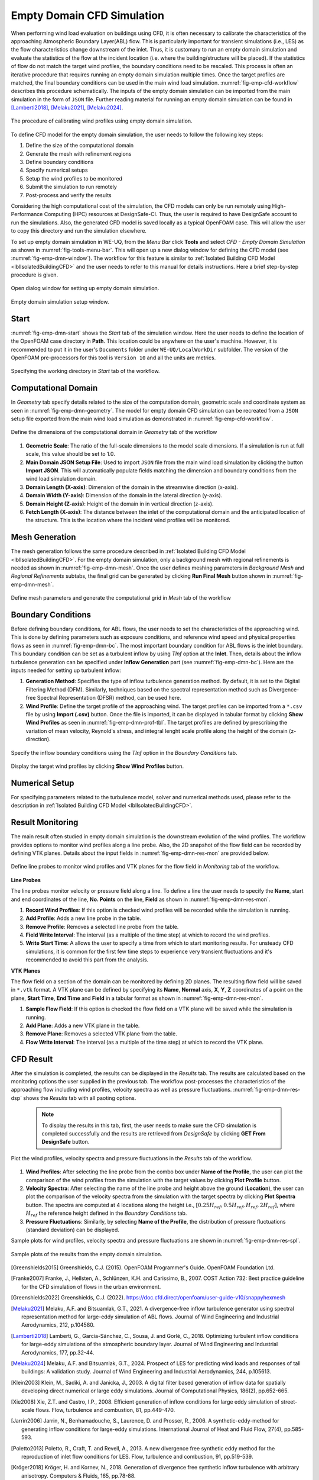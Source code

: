 .. _lblEmptyDomainCFD:


Empty Domain CFD Simulation
============================

When performing wind load evaluation on buildings using CFD, it is often necessary to calibrate the characteristics of the approaching Atmospheric Boundary Layer(ABL) flow. This is particularly important for transient simulations (i.e., LES) as the flow characteristics change downstream of the inlet. Thus, it is customary to run an empty domain simulation and evaluate the statistics of the flow at the incident location (i.e. where the building/structure will be placed). If the statistics of flow do not match the target wind profiles, the boundary conditions need to be rescaled. This process is often an iterative procedure that requires running an empty domain simulation multiple times. Once the target profiles are matched, the final boundary conditions can be used in the main wind load simulation. :numref:`fig-emp-cfd-workflow` describes this procedure schematically. The inputs of the empty domain simulation can be imported from the main simulation in the form of ``JSON`` file. Further reading material for running an empty domain simulation can be found in [Lamberti2018]_, [Melaku2021]_, [Melaku2024]_.

.. _fig-emp-cfd-workflow:

.. figure:: figures/EmptyDomainCFD/WEUQ_empty_domain_workflow.png
   :align: center
   :width: 80%
   
   The procedure of calibrating wind profiles using empty domain simulation. 

To define CFD model for the empty domain simulation, the user needs to follow the following key steps:           

#. Define the size of the computational domain
#. Generate the mesh with refinement regions
#. Define boundary conditions
#. Specify numerical setups
#. Setup the wind profiles to be monitored
#. Submit the simulation to run remotely 
#. Post-process and verify the results 

Considering the high computational cost of the simulation, the CFD models can only be run remotely using High-Performance Computing (HPC) resources at DesignSafe-CI. Thus, the user is required to have DesignSafe account to run the simulations. Also, the generated CFD model is saved locally as a typical OpenFOAM case. This will allow the user to copy this directory and run the simulation elsewhere. 


To set up empty domain simulation in WE-UQ, from the *Menu Bar* click **Tools** and select *CFD - Empty Domain Simulation* as shown in :numref:`fig-tools-menu-bar`. This will open up a new dialog window for defining the CFD model (see :numref:`fig-emp-dmn-window`). The workflow for this feature is similar to :ref:`Isolated Building CFD Model <lblIsolatedBuildingCFD>` and the user needs to refer to this manual for details instructions. Here a brief step-by-step procedure is given. 

.. _fig-tools-menu-bar:

.. figure:: figures/EmptyDomainCFD/open_empty_domain_from_menu_bar.svg
   :align: center
   :width: 50%
   
   Open dialog window for setting up empty domain simulation. 


.. _fig-emp-dmn-window:

.. figure:: figures/EmptyDomainCFD/empty_domain_dialog_window.svg
   :align: center
   :width: 80%
   
   Empty domain simulation setup window. 


Start
""""""
:numref:`fig-emp-dmn-start` shows the *Start* tab of the simulation window. Here the user needs to define the location of the OpenFOAM case directory in **Path**. This location could be anywhere on the user's machine. However, it is recommended to put it in the user's ``Documents`` folder under ``WE-UQ/LocalWorkDir`` subfolder. The version of the OpenFOAM pre-processors for this tool is ``Version 10`` and all the units are metrics.    

.. _fig-emp-dmn-start:

.. figure:: figures/EmptyDomainCFD/empty_domain_start_tab.svg
   :align: center
   :width: 75%
   
   Specifying the working directory in *Start* tab of the workflow. 


Computational Domain 
""""""""""""""""""""""
In *Geometry* tab specify details related to the size of the computation domain, geometric scale and coordinate system as seen in :numref:`fig-emp-dmn-geometry`.  The model for empty domain CFD simulation can be recreated from a ``JSON`` setup file exported from the main wind load simulation as demonstrated in :numref:`fig-emp-cfd-workflow`.



.. _fig-emp-dmn-geometry:

.. figure:: figures/EmptyDomainCFD/empty_domain_geometry_tab.svg
   :align: center
   :width: 75%
   
   Define the dimensions of the computational domain in *Geometry* tab of the workflow 

#. **Geometric Scale**: The ratio of the full-scale dimensions to the model scale dimensions. If a simulation is run at full scale, this value should be set to 1.0.

#. **Main Domain JSON Setup File**: Used to import ``JSON`` file from the main wind load simulation by clicking the button **Import JSON**. This will automatically populate fields matching the dimension and boundary conditions from the wind load simulation domain. 

#. **Domain Length (X-axis)**: Dimension of the domain in the streamwise direction (x-axis).  

#. **Domain Width (Y-axis)**: Dimension of the domain in the lateral direction (y-axis). 

#. **Domain Height (Z-axis)**: Height of the domain in in vertical direction (z-axis). 

#. **Fetch Length (X-axis)**: The distance between the inlet of the computational domain and the anticipated location of the structure. This is the location where the incident wind profiles will be monitored.  
 

Mesh Generation 
"""""""""""""""""
The mesh generation follows the same procedure described in :ref:`Isolated Building CFD Model <lblIsolatedBuildingCFD>`. For the empty domain simulation, only a background mesh with regional refinements is needed as shown in :numref:`fig-emp-dmn-mesh`. Once the user defines meshing parameters in *Background Mesh* and *Regional Refinements* subtabs, the final grid can be generated by clicking **Run Final Mesh** button shown in :numref:`fig-emp-dmn-mesh`. 

.. _fig-emp-dmn-mesh:

.. figure:: figures/EmptyDomainCFD/empty_domain_mesh_tab.svg
   :align: center
   :width: 75%

   Define mesh parameters and generate the computational grid in *Mesh* tab of the workflow 


Boundary Conditions 
"""""""""""""""""""""
Before defining boundary conditions, for ABL flows, the user needs to set the characteristics of the approaching wind. This is done by defining parameters such as exposure conditions, and reference wind speed and physical properties flows as seen in :numref:`fig-emp-dmn-bc`. The most important boundary condition for ABL flows is the inlet boundary. This boundary condition can be set as a turbulent inflow by using *TInf* option at the **Inlet**. Then, details about the inflow turbulence generation can be specified under **Inflow Generation**  part (see :numref:`fig-emp-dmn-bc`). Here are the inputs needed for setting up turbulent inflow: 

#. **Generation Method**: Specifies the type of inflow turbulence generation method. By default, it is set to the Digital Filtering Method (DFM). Similarly, techniques based on the spectral representation method such as Divergence-free Spectral Representation (DFSR) method, can be used here.   

#. **Wind Profile**: Define the target profile of the approaching wind. The target profiles can be imported from a ``*.csv`` file by using **Import (.csv)** button. Once the file is imported, it can be displayed in tabular format by clicking **Show Wind Profiles** as seen in :numref:`fig-emp-dmn-prof-tbl`. The target profiles are defined by prescribing the variation of mean velocity, Reynold's stress, and integral lenght scale profile along the height of the domain (z-direction).  

.. _fig-emp-dmn-bc:

.. figure:: figures/EmptyDomainCFD/empty_domain_bc_tab.svg
   :align: center
   :width: 75%

   Specify the inflow boundary conditions using the *TInf* option in the *Boundary Conditions* tab.  


.. _fig-emp-dmn-prof-tbl:

.. figure:: figures/EmptyDomainCFD/empty_domain_bc_profile.svg
   :align: center
   :width: 85%

   Display the target wind profiles by clicking **Show Wind Profiles** button.  

Numerical Setup 
"""""""""""""""""
For specifying parameters related to the turbulence model, solver and numerical methods used, please refer to the description in :ref:`Isolated Building CFD Model <lblIsolatedBuildingCFD>`.  


Result Monitoring 
""""""""""""""""""
The main result often studied in empty domain simulation is the downstream evolution of the wind profiles. The workflow provides options to monitor wind profiles along a line probe. Also, the 2D snapshot of the flow field can be recorded by defining VTK planes. Details about the input fields in :numref:`fig-emp-dmn-res-mon` are provided below. 

.. _fig-emp-dmn-res-mon:

.. figure:: figures/EmptyDomainCFD/empty_domain_result_monitoring.svg
   :align: center
   :width: 75%

   Define line probes to monitor wind profiles and VTK planes for the flow field in *Monitoring* tab of the workflow. 


**Line Probes**

The line probes monitor velocity or pressure field along a line. To define a line the user needs to specify the **Name**, start and end coordinates of the line, **No. Points** on the line, **Field** as shown in :numref:`fig-emp-dmn-res-mon`.  

#. **Record Wind Profiles**: If this option is checked wind profiles will be recorded while the simulation is running. 

#. **Add Profile**: Adds a new line probe in the table. 

#. **Remove Profile**: Removes a selected line probe from the table. 

#. **Field Write Interval**: The interval (as a multiple of the time step) at which to record the wind profiles. 

#. **Write Start Time**: A allows the user to specify a time from which to start monitoring results. For unsteady CFD simulations, it is common for the first few time steps to experience very transient fluctuations and it's recommended to avoid this part from the analysis.  


**VTK Planes**

The flow field on a section of the domain can be monitored by defining 2D planes. The resulting flow field will be saved in ``*.vtk`` format. A VTK plane can be defined by specifying its **Name**, **Normal** axis, **X**, **Y**, **Z** coordinates of a point on the plane, **Start Time**, **End Time** and **Field** in a tabular format as shown in :numref:`fig-emp-dmn-res-mon`.

#. **Sample Flow Field**: If this option is checked the flow field on a VTK plane will be saved while the simulation is running. 

#. **Add Plane**: Adds a new VTK  plane in the table. 

#. **Remove Plane**: Removes a selected VTK plane from the table. 

#. **Flow Write Interval**: The interval (as a multiple of the time step) at which to record the VTK plane. 


CFD Result 
"""""""""""
After the simulation is completed, the results can be displayed in the *Results* tab. The results are calculated based on the monitoring options the user supplied in the previous tab. The workflow post-processes the characteristics of the approaching flow including wind profiles, velocity spectra as well as pressure fluctuations. :numref:`fig-emp-dmn-res-dsp` shows the *Results* tab with all paoting options.  

	.. note:: 
		To display the results in this tab, first, the user needs to make sure the CFD simulation is completed successfully and the results are retrieved from *DesignSafe* by clicking **GET From DesignSafe** button. 
	

.. _fig-emp-dmn-res-dsp:

.. figure:: figures/EmptyDomainCFD/empty_domain_result_display.svg
   :align: center
   :width: 75%

   Plot the wind profiles, velocity spectra and pressure fluctuations in the *Results* tab of the workflow. 

#. **Wind Profiles**: After selecting the line probe from the combo box under **Name of the Profile**, the user can plot the comparison of the wind profiles from the simulation with the target values by clicking **Plot Profile** button. 

#. **Velocity Spectra**: After selecting the name of the line probe and height above the ground (**Location**), the user can plot the comparison of the velocity spectra from the simulation with the target spectra by clicking **Plot Spectra** button. The spectra are computed at 4 locations along the height i.e., :math:`[0.25 H_{ref}, 0.5 H_{ref}, H_{ref}, 2H_{ref}]`, where :math:`H_ref` the reference height defined in the *Boundary Conditions* tab.  

#. **Pressure Fluctuations**: Similarly, by selecting **Name of the Profile**, the distribution of pressure fluctuations (standard deviation) can be displayed.  

Sample plots for wind profiles, velocity spectra and pressure fluctuations are shown in :numref:`fig-emp-dmn-res-spl`.

.. _fig-emp-dmn-res-spl:

.. figure:: figures/EmptyDomainCFD/empty_domain_result_sample.svg
   :align: center
   :width: 100%

   Sample plots of the results from the empty domain simulation. 

.. [Greenshields2015] Greenshields, C.J. (2015). OpenFOAM Programmer's Guide. OpenFOAM Foundation Ltd.
.. [Franke2007] Franke, J., Hellsten, A., Schlünzen, K.H. and Carissimo, B., 2007. COST Action 732: Best practice guideline for the CFD simulation of flows in the urban environment.
.. [Greenshields2022] Greenshields, C.J. (2022). https://doc.cfd.direct/openfoam/user-guide-v10/snappyhexmesh

.. [Melaku2021] Melaku, A.F. and Bitsuamlak, G.T., 2021. A divergence-free inflow turbulence generator using spectral representation method for large-eddy simulation of ABL flows. Journal of Wind Engineering and Industrial Aerodynamics, 212, p.104580.

.. [Lamberti2018] Lamberti, G., García-Sánchez, C., Sousa, J. and Gorlé, C., 2018. Optimizing turbulent inflow conditions for large-eddy simulations of the atmospheric boundary layer. Journal of Wind Engineering and Industrial Aerodynamics, 177, pp.32-44.

.. [Melaku2024] Melaku, A.F. and Bitsuamlak, G.T., 2024. Prospect of LES for predicting wind loads and responses of tall buildings: A validation study. Journal of Wind Engineering and Industrial Aerodynamics, 244, p.105613.

.. [Klein2003] Klein, M., Sadiki, A. and Janicka, J., 2003. A digital filter based generation of inflow data for spatially developing direct numerical or large eddy simulations. Journal of Computational Physics, 186(2), pp.652-665.

.. [Xie2008] Xie, Z.T. and Castro, I.P., 2008. Efficient generation of inflow conditions for large eddy simulation of street-scale flows. Flow, turbulence and combustion, 81, pp.449-470.

.. [Jarrin2006] Jarrin, N., Benhamadouche, S., Laurence, D. and Prosser, R., 2006. A synthetic-eddy-method for generating inflow conditions for large-eddy simulations. International Journal of Heat and Fluid Flow, 27(4), pp.585-593.

.. [Poletto2013] Poletto, R., Craft, T. and Revell, A., 2013. A new divergence free synthetic eddy method for the reproduction of inlet flow conditions for LES. Flow, turbulence and combustion, 91, pp.519-539.

.. [Kröger2018] Kröger, H. and Kornev, N., 2018. Generation of divergence free synthetic inflow turbulence with arbitrary anisotropy. Computers & Fluids, 165, pp.78-88.
